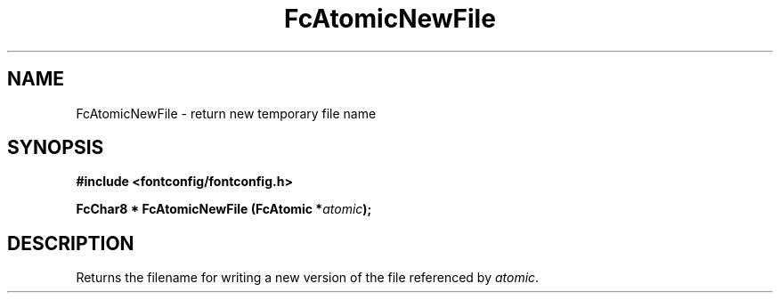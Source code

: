 .\" auto-generated by docbook2man-spec from docbook-utils package
.TH "FcAtomicNewFile" "3" "25 12月 2014" "Fontconfig 2.11.91" ""
.SH NAME
FcAtomicNewFile \- return new temporary file name
.SH SYNOPSIS
.nf
\fB#include <fontconfig/fontconfig.h>
.sp
FcChar8 * FcAtomicNewFile (FcAtomic *\fIatomic\fB);
.fi\fR
.SH "DESCRIPTION"
.PP
Returns the filename for writing a new version of the file referenced
by \fIatomic\fR\&.
